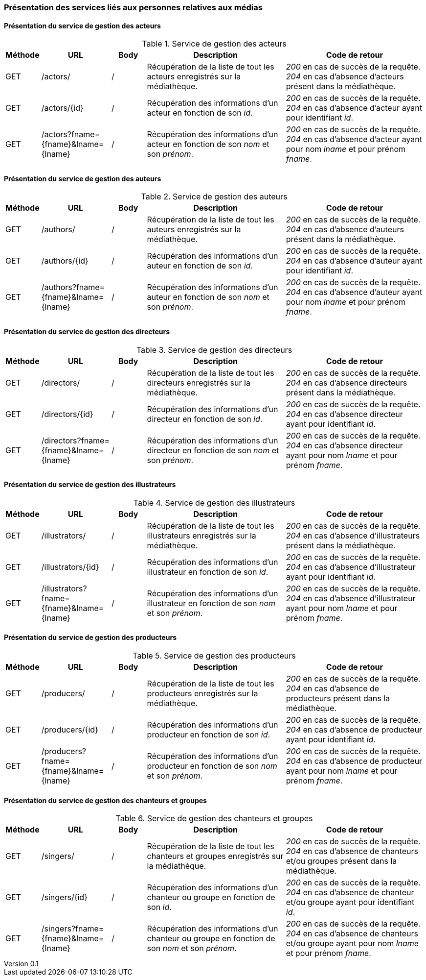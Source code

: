 :author: Nicolas GILLE
:email: nic.gille@gmail.com
:description: Présentation des interfaces liés aux personnes de la médiathèque.
:revdate: 20 janvier 2018
:revnumber: 0.1
:revremark: Création du fichier + présentation des webservices.
:lang: fr

=== Présentation des services liés aux personnes relatives aux médias

==== Présentation du service de gestion des acteurs
.Service de gestion des acteurs
[cols="1,2,1,4,4", width="100%", options="header"]
|======================================
^| Méthode
^| URL
^| Body
^| Description
^| Code de retour

| GET
| /actors/
| /
| Récupération de la liste de tout les acteurs enregistrés sur la médiathèque.
| _200_ en cas de succès de la requête. _204_ en cas d'absence d'acteurs présent dans la médiathèque.

| GET
| /actors/{id}
| /
| Récupération des informations d'un acteur en fonction de son _id_.
| _200_ en cas de succès de la requête. _204_ en cas d'absence d'acteur ayant pour identifiant _id_.

| GET
| /actors?fname={fname}&lname={lname}
| /
| Récupération des informations d'un acteur en fonction de son _nom_ et son _prénom_.
| _200_ en cas de succès de la requête. _204_ en cas d'absence d'acteur ayant pour nom _lname_ et pour prénom _fname_.
|======================================


==== Présentation du service de gestion des auteurs
.Service de gestion des auteurs
[cols="1,2,1,4,4", width="100%", options="header"]
|======================================
^| Méthode
^| URL
^| Body
^| Description
^| Code de retour

| GET
| /authors/
| /
| Récupération de la liste de tout les auteurs enregistrés sur la médiathèque.
| _200_ en cas de succès de la requête. _204_ en cas d'absence d'auteurs présent dans la médiathèque.

| GET
| /authors/{id}
| /
| Récupération des informations d'un auteur en fonction de son _id_.
| _200_ en cas de succès de la requête. _204_ en cas d'absence d'auteur ayant pour identifiant _id_.

| GET
| /authors?fname={fname}&lname={lname}
| /
| Récupération des informations d'un auteur en fonction de son _nom_ et son _prénom_.
| _200_ en cas de succès de la requête. _204_ en cas d'absence d'auteur ayant pour nom _lname_ et pour prénom _fname_.
|======================================


==== Présentation du service de gestion des directeurs
.Service de gestion des directeurs
[cols="1,2,1,4,4", width="100%", options="header"]
|======================================
^| Méthode
^| URL
^| Body
^| Description
^| Code de retour

| GET
| /directors/
| /
| Récupération de la liste de tout les directeurs enregistrés sur la médiathèque.
| _200_ en cas de succès de la requête. _204_ en cas d'absence directeurs présent dans la médiathèque.

| GET
| /directors/{id}
| /
| Récupération des informations d'un directeur en fonction de son _id_.
| _200_ en cas de succès de la requête. _204_ en cas d'absence directeur ayant pour identifiant _id_.

| GET
| /directors?fname={fname}&lname={lname}
| /
| Récupération des informations d'un directeur en fonction de son _nom_ et son _prénom_.
| _200_ en cas de succès de la requête. _204_ en cas d'absence directeur ayant pour nom _lname_ et pour prénom _fname_.
|======================================


==== Présentation du service de gestion des illustrateurs
.Service de gestion des illustrateurs
[cols="1,2,1,4,4", width="100%", options="header"]
|======================================
^| Méthode
^| URL
^| Body
^| Description
^| Code de retour

| GET
| /illustrators/
| /
| Récupération de la liste de tout les illustrateurs enregistrés sur la médiathèque.
| _200_ en cas de succès de la requête. _204_ en cas d'absence d'illustrateurs présent dans la médiathèque.

| GET
| /illustrators/{id}
| /
| Récupération des informations d'un illustrateur en fonction de son _id_.
| _200_ en cas de succès de la requête. _204_ en cas d'absence d'illustrateur ayant pour identifiant _id_.

| GET
| /illustrators?fname={fname}&lname={lname}
| /
| Récupération des informations d'un illustrateur en fonction de son _nom_ et son _prénom_.
| _200_ en cas de succès de la requête. _204_ en cas d'absence d'illustrateur ayant pour nom _lname_ et pour prénom _fname_.
|======================================


==== Présentation du service de gestion des producteurs
.Service de gestion des producteurs
[cols="1,2,1,4,4", width="100%", options="header"]
|======================================
^| Méthode
^| URL
^| Body
^| Description
^| Code de retour

| GET
| /producers/
| /
| Récupération de la liste de tout les producteurs enregistrés sur la médiathèque.
| _200_ en cas de succès de la requête. _204_ en cas d'absence de producteurs présent dans la médiathèque.

| GET
| /producers/{id}
| /
| Récupération des informations d'un producteur en fonction de son _id_.
| _200_ en cas de succès de la requête. _204_ en cas d'absence de producteur ayant pour identifiant _id_.

| GET
| /producers?fname={fname}&lname={lname}
| /
| Récupération des informations d'un producteur en fonction de son _nom_ et son _prénom_.
| _200_ en cas de succès de la requête. _204_ en cas d'absence de producteur ayant pour nom _lname_ et pour prénom _fname_.
|======================================


==== Présentation du service de gestion des chanteurs et groupes
.Service de gestion des chanteurs et groupes
[cols="1,2,1,4,4", width="100%", options="header"]
|======================================
^| Méthode
^| URL
^| Body
^| Description
^| Code de retour

| GET
| /singers/
| /
| Récupération de la liste de tout les chanteurs et groupes enregistrés sur la médiathèque.
| _200_ en cas de succès de la requête. _204_ en cas d'absence de chanteurs et/ou groupes présent dans la médiathèque.

| GET
| /singers/{id}
| /
| Récupération des informations d'un chanteur ou groupe en fonction de son _id_.
| _200_ en cas de succès de la requête. _204_ en cas d'absence de chanteur et/ou groupe ayant pour identifiant _id_.

| GET
| /singers?fname={fname}&lname={lname}
| /
| Récupération des informations d'un chanteur ou groupe en fonction de son _nom_ et son _prénom_.
| _200_ en cas de succès de la requête. _204_ en cas d'absence de chanteurs et/ou groupe ayant pour nom _lname_ et pour prénom _fname_.
|======================================
